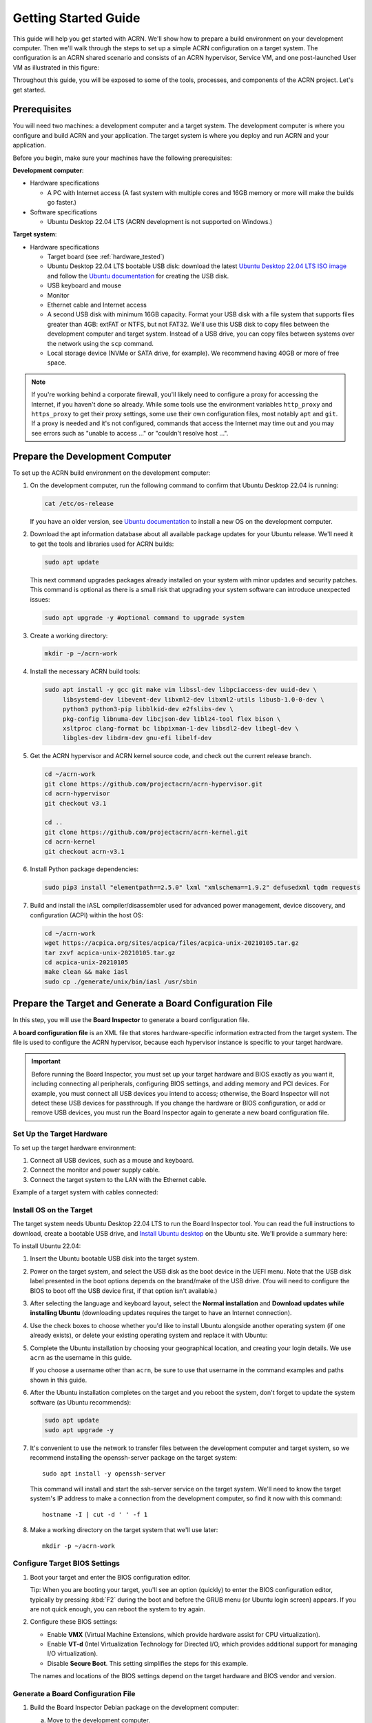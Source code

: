 .. _gsg:
.. _rt_industry_ubuntu_setup:
.. _getting-started-building:

Getting Started Guide
#####################

This guide will help you get started with ACRN. We'll show how to prepare a
build environment on your development computer. Then we'll walk through the
steps to set up a simple ACRN configuration on a target system. The
configuration is an ACRN shared scenario and consists of an ACRN hypervisor,
Service VM, and one post-launched User VM as illustrated in this figure:

.. image:: ./images/gsg_scenario-1-0.75x.png

Throughout this guide, you will be exposed to some of the tools, processes, and
components of the ACRN project. Let's get started.

.. _gsg-prereq:

Prerequisites
**************

You will need two machines: a development computer and a target system. The
development computer is where you configure and build ACRN and your application.
The target system is where you deploy and run ACRN and your application.

.. image:: ./images/gsg_host_target.png

Before you begin, make sure your machines have the following prerequisites:

**Development computer**:

* Hardware specifications

  - A PC with Internet access (A fast system with multiple cores and 16GB
    memory or more will make the builds go faster.)

* Software specifications

  - Ubuntu Desktop 22.04 LTS (ACRN development is not supported on Windows.)

**Target system**:

* Hardware specifications

  - Target board (see :ref:`hardware_tested`)
  - Ubuntu Desktop 22.04 LTS bootable USB disk: download the latest `Ubuntu
    Desktop 22.04 LTS ISO image <https://releases.ubuntu.com/jammy/>`__ and
    follow the `Ubuntu documentation
    <https://ubuntu.com/tutorials/create-a-usb-stick-on-ubuntu#1-overview>`__
    for creating the USB disk.
  - USB keyboard and mouse
  - Monitor
  - Ethernet cable and Internet access
  - A second USB disk with minimum 16GB capacity. Format your USB disk with a
    file system that supports files greater than 4GB: extFAT or NTFS, but not
    FAT32. We'll use this USB disk to copy files between the development
    computer and target system. Instead of a USB drive, you can copy files
    between systems over the network using the ``scp`` command.
  - Local storage device (NVMe or SATA drive, for example).  We recommend having
    40GB or more of free space.

.. note::
   If you're working behind a corporate firewall, you'll likely need to
   configure a proxy for accessing the Internet, if you haven't done so already.
   While some tools use the environment variables ``http_proxy`` and ``https_proxy`` to
   get their proxy settings, some use their own configuration files, most
   notably ``apt`` and ``git``.  If a proxy is needed and it's not configured,
   commands that access the Internet may time out and you may see errors such
   as "unable to access ..." or "couldn't resolve host ...".

.. _gsg-dev-computer:

.. rst-class:: numbered-step

Prepare the Development Computer
********************************

To set up the ACRN build environment on the development computer:

#. On the development computer, run the following command to confirm that Ubuntu
   Desktop 22.04 is running:

   .. code-block:: bash

      cat /etc/os-release

   If you have an older version, see `Ubuntu documentation
   <https://ubuntu.com/tutorials/install-ubuntu-desktop#1-overview>`__ to
   install a new OS on the development computer.

#. Download the apt information database about all available package updates for
   your Ubuntu release. We'll need it to get the tools and libraries used
   for ACRN builds:

   .. code-block:: bash

      sudo apt update

   This next command upgrades packages already installed on your system with
   minor updates and security patches. This command is optional as there is a
   small risk that upgrading your system software can introduce unexpected
   issues:

   .. code-block:: bash

      sudo apt upgrade -y #optional command to upgrade system

#. Create a working directory:

   .. code-block:: bash

      mkdir -p ~/acrn-work

#. Install the necessary ACRN build tools:

   .. code-block:: bash

      sudo apt install -y gcc git make vim libssl-dev libpciaccess-dev uuid-dev \
           libsystemd-dev libevent-dev libxml2-dev libxml2-utils libusb-1.0-0-dev \
           python3 python3-pip libblkid-dev e2fslibs-dev \
           pkg-config libnuma-dev libcjson-dev liblz4-tool flex bison \
           xsltproc clang-format bc libpixman-1-dev libsdl2-dev libegl-dev \
           libgles-dev libdrm-dev gnu-efi libelf-dev

#. Get the ACRN hypervisor and ACRN kernel source code, and check out the
   current release branch.

   .. code-block:: bash

      cd ~/acrn-work
      git clone https://github.com/projectacrn/acrn-hypervisor.git
      cd acrn-hypervisor
      git checkout v3.1

      cd ..
      git clone https://github.com/projectacrn/acrn-kernel.git
      cd acrn-kernel
      git checkout acrn-v3.1

#. Install Python package dependencies:

   .. code-block:: bash

      sudo pip3 install "elementpath==2.5.0" lxml "xmlschema==1.9.2" defusedxml tqdm requests

#. Build and install the iASL compiler/disassembler used for advanced power management,
   device discovery, and configuration (ACPI) within the host OS:

   .. code-block:: bash

      cd ~/acrn-work
      wget https://acpica.org/sites/acpica/files/acpica-unix-20210105.tar.gz
      tar zxvf acpica-unix-20210105.tar.gz
      cd acpica-unix-20210105
      make clean && make iasl
      sudo cp ./generate/unix/bin/iasl /usr/sbin

.. _gsg-board-setup:

.. rst-class:: numbered-step

Prepare the Target and Generate a Board Configuration File
***************************************************************

In this step, you will use the **Board Inspector** to generate a board
configuration file.

A **board configuration file** is an XML file that stores hardware-specific
information extracted from the target system. The file is used to configure the
ACRN hypervisor, because each hypervisor instance is specific to your target
hardware.

.. important::

   Before running the Board Inspector, you must set up your target hardware and
   BIOS exactly as you want it, including connecting all peripherals,
   configuring BIOS settings, and adding memory and PCI devices. For example,
   you must connect all USB devices you intend to access; otherwise, the Board Inspector will not
   detect these USB devices for passthrough. If you change the hardware or BIOS
   configuration, or add or remove USB devices, you must run the Board Inspector
   again to generate a new board configuration file.

Set Up the Target Hardware
============================

To set up the target hardware environment:

#. Connect all USB devices, such as a mouse and keyboard.

#. Connect the monitor and power supply cable.

#. Connect the target system to the LAN with the Ethernet cable.

Example of a target system with cables connected:

.. image:: ./images/gsg_vecow.png
   :align: center

Install OS on the Target
============================

The target system needs Ubuntu Desktop 22.04 LTS to run the Board Inspector
tool. You can read the full instructions to download, create a bootable USB
drive, and `Install Ubuntu desktop
<https://ubuntu.com/tutorials/install-ubuntu-desktop#1-overview>`_ on the Ubuntu
site.  We'll provide a summary here:

To install Ubuntu 22.04:

#. Insert the Ubuntu bootable USB disk into the target system.

#. Power on the target system, and select the USB disk as the boot device
   in the UEFI
   menu. Note that the USB disk label presented in the boot options depends on
   the brand/make of the USB drive. (You will need to configure the BIOS to boot
   off the USB device first, if that option isn't available.)

#. After selecting the language and keyboard layout, select the **Normal
   installation** and **Download updates while installing Ubuntu** (downloading
   updates requires the target to have an Internet connection).

   .. image:: ./images/gsg_ubuntu_install_01.png
      :align: center

#. Use the check boxes to choose whether you'd like to install Ubuntu alongside
   another operating system (if one already exists), or delete your existing operating system and
   replace it with Ubuntu:

   .. image:: ./images/gsg_ubuntu_install_02.png
      :align: center

#. Complete the Ubuntu installation by choosing your geographical location,
   and creating your login details. We use ``acrn`` as the username in this guide.

   If you choose a username other than ``acrn``, be sure to use
   that username in the command examples and paths shown in this guide.

#. After the Ubuntu installation completes on the target and you reboot the
   system, don't forget to update the system software (as Ubuntu recommends):

   .. code-block:: bash

      sudo apt update
      sudo apt upgrade -y

#. It's convenient to use the network to transfer files between the development
   computer and target system, so we recommend installing the openssh-server
   package on the target system::

      sudo apt install -y openssh-server

   This command will install and start the ssh-server service on the target
   system.  We'll need to know the target system's IP address to make a
   connection from the development computer, so find it now with this command::

      hostname -I | cut -d ' ' -f 1

#. Make a working directory on the target system that we'll use later::

      mkdir -p ~/acrn-work

Configure Target BIOS Settings
===============================

#. Boot your target and enter the BIOS configuration editor.

   Tip: When you are booting your target, you'll see an option (quickly) to
   enter the BIOS configuration editor, typically by pressing :kbd:`F2` during
   the boot and before the GRUB menu (or Ubuntu login screen) appears.  If you
   are not quick enough, you can reboot the system to try again.

#. Configure these BIOS settings:

   * Enable **VMX** (Virtual Machine Extensions, which provide hardware
     assist for CPU virtualization).
   * Enable **VT-d** (Intel Virtualization Technology for Directed I/O, which
     provides additional support for managing I/O virtualization).
   * Disable **Secure Boot**. This setting simplifies the steps for this example.

   The names and locations of the BIOS settings depend on the target
   hardware and BIOS vendor and version.

Generate a Board Configuration File
=========================================

#. Build the Board Inspector Debian package on the development computer:

   a. Move to the development computer.

   #. On the development computer, go to the ``acrn-hypervisor`` directory:

      .. code-block:: bash

         cd ~/acrn-work/acrn-hypervisor

   #. Build the Board Inspector Debian package:

      .. code-block:: bash

         make clean && make board_inspector

      In a few seconds, the build generates a board_inspector Debian package in the ``./build``
      directory.

#. Copy the Board Inspector Debian package from the development computer to the
   target system.

   Option 1: Use ``scp``
      Use the ``scp`` command to copy the Debian package from your development
      computer to the ``~/acrn-work`` working directory we created on the target
      system.  Replace ``10.0.0.200`` with the target system's IP address you found earlier::

         scp ~/acrn-work/acrn-hypervisor/build/acrn-board-inspector*.deb acrn@10.0.0.200:~/acrn-work

   Option 2: Use a USB disk
       a. On the development computer, insert the USB disk that you intend to use to
          copy files.

       #. Ensure that there is only one USB disk inserted by running the following
          command:

          .. code-block:: bash

             ls /media/$USER

          Confirm that only one disk name appears. You'll use that disk name in the following steps.

       #. Copy the Board Inspector Debian package to the USB disk:

          .. code-block:: bash

             cd ~/acrn-work/
             disk="/media/$USER/"$(ls /media/$USER)
             cp -r acrn-hypervisor/build/acrn-board-inspector*.deb "$disk"/
             sync && sudo umount "$disk"

       #. Remove the USB disk from the development computer and insert it into the target system.

       #. Copy the Board Inspector Debian package from the USB disk to the target:

          .. code-block:: bash

             mkdir -p ~/acrn-work
             disk="/media/$USER/"$(ls /media/$USER)
             cp -r "$disk"/acrn-board-inspector*.deb  ~/acrn-work

#. Now that we've got the Board Inspector Debian package on the target system, install it there:

   .. code-block:: bash

      cd  ~/acrn-work
      sudo apt install -y ./acrn-board-inspector*.deb

#. Reboot the target system:

   .. code-block:: bash

      reboot

#. Run the Board Inspector to generate the board configuration file. This
   example uses the parameter ``my_board`` as the file name. The Board Inspector
   can take a few minutes to scan your target system and create the board XML
   file with your target system's information.

   .. code-block:: bash

      cd ~/acrn-work
      sudo board_inspector.py my_board

   .. note::

      If you get an error that mentions Pstate and editing the GRUB
      configuration, reboot the system and run this command again.

#. Confirm that the board configuration file ``my_board.xml`` was generated in
   the current directory:

   .. code-block:: bash

      ls ./my_board.xml

#. Copy ``my_board.xml`` from the target to the development computer.  Again we
   have two options:

   Option 1: Use ``scp``
      From your development computer, use the ``scp`` command to copy the board
      configuration file from your target system back to the
      ``~/acrn-work`` directory on your development computer. Replace
      ``10.0.0.200`` with the target system's IP address you found earlier::

         scp acrn@10.0.0.200:~/acrn-work/my_board.xml ~/acrn-work/

   Option 2: Use a USB disk
       a. Make sure the USB disk is connected to the target.

       #. Copy ``my_board.xml`` to the USB disk:

          .. code-block:: bash

             disk="/media/$USER/"$(ls /media/$USER)
             cp ~/acrn-work/my_board.xml "$disk"/
             sync && sudo umount "$disk"

       #. Insert the USB disk into the development computer.

       #. Copy ``my_board.xml`` from the USB disk to the development computer:

          .. code-block:: bash

             disk="/media/$USER/"$(ls /media/$USER)
             cp "$disk"/my_board.xml ~/acrn-work
             sync && sudo umount "$disk"

.. _gsg-dev-setup:

.. rst-class:: numbered-step

Generate a Scenario Configuration File and Launch Script
********************************************************

In this step, you will download, install, and use the `ACRN Configurator
<https://github.com/projectacrn/acrn-hypervisor/releases/download/v3.1/acrn-configurator-3.1.deb>`__
to generate a scenario configuration file and launch script.

A **scenario configuration file** is an XML file that holds the parameters of
a specific ACRN configuration, such as the number of VMs that can be run,
their attributes, and the resources they have access to.

A **launch script** is a shell script that is used to configure and create a
post-launched User VM. Each User VM has its own launch script.

#. On the development computer, download and install the ACRN Configurator
   Debian package:

   .. code-block:: bash

      cd ~/acrn-work
      wget https://github.com/projectacrn/acrn-hypervisor/releases/download/v3.1/acrn-configurator-3.1.deb

   If you already have a previous version of the acrn-configurator installed,
   you should first remove it:

   .. code-block:: bash

      sudo apt purge acrn-configurator

   Then you can install this new version:

   .. code-block:: bash

      sudo apt install -y ./acrn-configurator-3.1.deb

#. Launch the ACRN Configurator:

   .. code-block:: bash

      acrn-configurator

#. Under **Start a new configuration**, confirm that the working folder is
   ``<path to>/acrn-work/MyConfiguration``. Click **Use This Folder**.

   .. image:: images/configurator-newconfig.png
      :align: center
      :class: drop-shadow

#. Import your board configuration file as follows:

   a. In the **1. Import a board configuration file** panel, click **Browse for
      file**.

   #. Browse to ``~/acrn-work/my_board.xml`` and click **Open**.

   #. Click **Import Board File**.

   .. image:: images/configurator-board01.png
      :align: center
      :class: drop-shadow

   The ACRN Configurator makes a copy of your board file, changes the file
   extension to ``.board.xml``, and saves the file to the working folder as
   ``my_board.board.xml``.

#. Create a new scenario as follows:

   a. In the **2. Create new or import an existing scenario** panel, click
      **Create Scenario**.

      .. image:: images/configurator-newscenario01.png
         :align: center
         :class: drop-shadow

   #. In the dialog box, confirm that **Shared (Post-launched VMs only)** is
      selected.

   #. Confirm that one Service VM and one post-launched VM are selected.

   #. Click **Ok**.

      .. image:: images/configurator-newscenario02.png
         :align: center
         :class: drop-shadow

#. In the **3. Configure settings for scenario and launch scripts** panel,
   the scenario's configurable items appear. Feel free to look through all
   the available configuration settings. This is where you can change the
   settings to meet your application's particular needs. But for now, you
   will update only a few settings for functional and educational purposes.

   You may see some error messages from the Configurator, such as shown here:

   .. image:: images/gsg-config-errors.png
      :align: center
      :class: drop-shadow

   The Configurator does consistency and validation checks when you load or save
   a scenario.  Notice the Hypervisor and VM1 tabs both have an error icon,
   meaning there are issues with configuration options in two areas.  Since the
   Hypervisor tab is currently highlighted, we're seeing an issue we can resolve
   on the Hypervisor settings.  Once we resolve all the errors and save the
   scenario (forcing a full validation of the schema again), these error
   indicators and messages will go away.

#. Click the **Hypervisor Global Settings > Basic Parameters** tab, select the
   ``Debug`` build type, and select the serial console port (the example shows
   ``/dev/ttyS0``, but yours may be different). If your board doesn't have a
   serial console port, select the ``Release`` build type. The Debug build type
   requires a serial console port (and is reporting an error because a serial
   console port hasn't been configured yet).

   .. image:: images/configurator-buildtype.png
      :align: center
      :class: drop-shadow

#. Click the **VM0 ServiceVM > Basic Parameters** tab and change the VM name
   to ``ACRN_Service_VM`` for this example.

   .. image:: images/configurator-servicevm.png
      :align: center
      :class: drop-shadow

#. Configure the post-launched VM as follows:

   a. Click the **VM1 Post-launched > Basic Parameters** tab and change the VM
      name to ``POST_STD_VM1`` for this example.

   #. Confirm that the **VM type** is ``Standard``. In the previous step,
      ``STD`` in the VM name is short for Standard.

   #. Scroll down to **Memory size (MB)** and change the value to ``1024``. For
      this example, we will use Ubuntu 20.04 to boot the post-launched VM.
      Ubuntu 20.04 needs at least 1024 MB to boot.

   #. For **Physical CPU affinity**, select pCPU ID ``0``, then click **+** and
      select pCPU ID ``1`` to affine (or pin) the VM to CPU cores 0 and 1. (That will
      resolve the missing physical CPU affinity assignment error.)

   #. For **Virtio console device**, click **+** to add a device and keep the
      default options. This parameter specifies the console that you will use to
      log in to the User VM later in this guide.

   #. For **Virtio block device**, click **+** and enter
      ``/home/acrn/acrn-work/ubuntu-22.04.1-desktop-amd64.iso``. This parameter
      specifies the VM's OS image and its location on the target system. Later
      in this guide, you will save the ISO file to that directory. (If you used
      a different username when installing Ubuntu on the target system, here's
      where you'll need to change the ``acrn`` username to the username you used.)

   .. image:: images/configurator-postvm.png
      :align: center
      :class: drop-shadow

#. Scroll up to the top of the panel and click **Save Scenario And Launch
   Scripts** to generate the scenario configuration file and launch script.

#. Click the **x** in the upper-right corner to close the ACRN
   Configurator.

#. Confirm that the scenario configuration file ``scenario.xml`` appears in the
   working directory::

         ls ~/acrn-work/MyConfiguration/scenario.xml

#. Confirm that the launch script appears in the
   working directory::

         ls ~/acrn-work/MyConfiguration/launch_user_vm_id1.sh

.. _gsg_build:

.. rst-class:: numbered-step

Build ACRN
***************

#. On the development computer, build the ACRN hypervisor:

   .. code-block:: bash

      cd ~/acrn-work/acrn-hypervisor
      make clean && make BOARD=~/acrn-work/MyConfiguration/my_board.board.xml SCENARIO=~/acrn-work/MyConfiguration/scenario.xml

   The build typically takes a few minutes. When done, the build generates a
   Debian package in the ``./build`` directory:

   .. code-block:: bash

      cd ./build
      ls *.deb
         acrn-my_board-MyConfiguration-3.1.deb

   The Debian package contains the ACRN hypervisor and tools to ease installing
   ACRN on the target. The Debian file name contains the board name (``my_board``)
   and the working folder name (``MyConfiguration``).

#. Build the ACRN kernel for the Service VM:

   a. If you have built the ACRN kernel before, run the following command to
      remove all artifacts from the previous build. Otherwise, an error will
      occur during the build.

      .. code-block:: bash

         cd ~/acrn-work/acrn-kernel
         make distclean

   #. Build the ACRN kernel:

      .. code-block:: bash

         cd ~/acrn-work/acrn-kernel
         cp kernel_config_service_vm .config
         make olddefconfig
         make -j $(nproc) deb-pkg

   The kernel build can take 15 minutes or less on a fast computer, but could
   take two hours or more depending on the performance of your development
   computer. When done, the build generates four Debian packages in the
   directory above the build root directory:

   .. code-block:: bash

      cd ..
      ls *.deb
         linux-headers-5.15.44-acrn-service-vm_5.15.44-acrn-service-vm-1_amd64.deb
         linux-image-5.15.44-acrn-service-vm_5.15.44-acrn-service-vm-1_amd64.deb
         linux-image-5.15.44-acrn-service-vm-dbg_5.15.44-acrn-service-vm-1_amd64.deb
         linux-libc-dev_5.15.44-acrn-service-vm-1_amd64.deb

#. Copy all the necessary files generated on the development computer to the
   target system, using one of these two options:

   Option 1: Use ``scp``
      Use the ``scp`` command to copy files from your development computer to 
      the target system.
      Replace ``10.0.0.200`` with the target system's IP address you found earlier::

         scp ~/acrn-work/acrn-hypervisor/build/acrn-my_board-MyConfiguration*.deb \
             ~/acrn-work/*acrn-service-vm*.deb \
             ~/acrn-work/MyConfiguration/launch_user_vm_id1.sh \
             ~/acrn-work/acpica-unix-20210105/generate/unix/bin/iasl \
             acrn@10.0.0.200:~/acrn-work

      Then, go to the target system and put the ``iasl`` tool in its proper
      place::

         cd ~/acrn-work
         sudo cp iasl /usr/sbin/
         sudo chmod a+x /usr/sbin/iasl


   Option 2: by USB disk
       a. Insert the USB disk into the development computer and run these commands:

          .. code-block:: bash

             disk="/media/$USER/"$(ls /media/$USER)
             cp ~/acrn-work/acrn-hypervisor/build/acrn-my_board-MyConfiguration*.deb "$disk"/
             cp ~/acrn-work/*acrn-service-vm*.deb "$disk"/
             cp ~/acrn-work/MyConfiguration/launch_user_vm_id1.sh "$disk"/
             cp ~/acrn-work/acpica-unix-20210105/generate/unix/bin/iasl "$disk"/
             sync && sudo umount "$disk"

       #. Insert the USB disk you just used into the target system and run these
          commands to copy the files locally:

          .. code-block:: bash

             disk="/media/$USER/"$(ls /media/$USER)
             cp "$disk"/acrn-my_board-MyConfiguration*.deb ~/acrn-work
             cp "$disk"/*acrn-service-vm*.deb ~/acrn-work
             cp "$disk"/launch_user_vm_id1.sh ~/acrn-work
             sudo cp "$disk"/iasl /usr/sbin/
             sudo chmod a+x /usr/sbin/iasl
             sync && sudo umount "$disk"

.. _gsg-install-acrn:

.. rst-class:: numbered-step

Install ACRN
************

#. On the target system, install the ACRN Debian package and ACRN kernel Debian packages using these
   commands:

   .. code-block:: bash

      cd ~/acrn-work
      sudo apt install ./acrn-my_board-MyConfiguration*.deb
      sudo apt install ./*acrn-service-vm*.deb

#. Reboot the system:

   .. code-block:: bash

      reboot

#. Confirm that you see the GRUB menu with the "ACRN multiboot2" entry. Select
   it and proceed to booting ACRN. (It may be auto-selected, in which case it
   will boot with this option automatically in 5 seconds.)

   .. code-block:: console
      :emphasize-lines: 6

                              GNU GRUB version 2.04
      ────────────────────────────────────────────────────────────────────────────────
      Ubuntu
      Advanced options for Ubuntu
      UEFI Firmware Settings
      *ACRN multiboot2

.. _gsg-run-acrn:

.. rst-class:: numbered-step

Run ACRN and the Service VM
******************************

The ACRN hypervisor boots the Ubuntu Service VM automatically.

#. On the target, log in to the Service VM. (It will look like a normal
   graphical Ubuntu session.)

#. Verify that the hypervisor is running by checking ``dmesg`` in the Service
   VM:

   .. code-block:: bash

      dmesg | grep -i hypervisor

   You should see "Hypervisor detected: ACRN" in the output. Example output of a
   successful installation (yours may look slightly different):

   .. code-block:: console

      [  0.000000] Hypervisor detected: ACRN

#. Enable and start the Service VM's system daemon for managing network configurations,
   so the Device Model can create a bridge device (acrn-br0) that provides User VMs with
   wired network access:

   .. code-block:: bash

      sudo systemctl enable --now systemd-networkd

.. _gsg-user-vm:

.. rst-class:: numbered-step

Launch the User VM
*******************

#. On the target system, use the web browser to go to the `official Ubuntu website <https://releases.ubuntu.com/jammy/>`__ to
   get the Ubuntu Desktop 22.04 LTS ISO image
   ``ubuntu-22.04.1-desktop-amd64.iso`` for the User VM. (The same image you
   specified earlier in the ACRN Configurator UI.) Alternatively, instead of
   downloading it again, you can use a USB drive or ``scp`` to copy the ISO
   image file to the ``~/acrn-work`` directory on the target system.

#. If you downloaded the ISO file on the target system, copy it from the
   Downloads directory to the ``~/acrn-work/`` directory (the location we said
   in the ACRN Configurator for the scenario configuration for the VM), for
   example:

   .. code-block:: bash

      cp ~/Downloads/ubuntu-22.04.1-desktop-amd64.iso ~/acrn-work

#. Launch the User VM:

   .. code-block:: bash

      sudo chmod +x ~/acrn-work/launch_user_vm_id1.sh
      sudo ~/acrn-work/launch_user_vm_id1.sh

#. It may take about a minute for the User VM to boot and start running the
   Ubuntu image. You will see a lot of output, then the console of the User VM
   will appear as follows:

   .. code-block:: console

      Ubuntu 22.04.1 LTS ubuntu hvc0

      ubuntu login:

#. Log in to the User VM. For the Ubuntu 22.04 ISO, the user is ``ubuntu``, and
   there's no password.

#. Confirm that you see output similar to this example:

   .. code-block:: console

      Welcome to Ubuntu 22.04.1 LTS (GNU/Linux 5.15.0-43-generic x86_64)

      * Documentation:  https://help.ubuntu.com
      * Management:     https://landscape.canonical.com
      * Support:        https://ubuntu.com/advantage

      0 packages can be updated.
      0 updates are security updates.

      Your Hardware Enablement Stack (HWE) is supported until April 2025.

      The programs included with the Ubuntu system are free software;
      the exact distribution terms for each program are described in the
      individual files in /usr/share/doc/*/copyright.

      Ubuntu comes with ABSOLUTELY NO WARRANTY, to the extent permitted by
      applicable law.

      To run a command as administrator (user "root"), use "sudo <command>".
      See "man sudo_root" for details.

      ubuntu@ubuntu:~$

#. This User VM and the Service VM are running different Ubuntu images. Use this
   command to see that the User VM is running the downloaded Ubuntu ISO image:

   .. code-block:: console

      ubuntu@ubuntu:~$ uname -r
      5.15.0-43-generic

   Then open a new terminal window and use the command to see that the Service
   VM is running the ``acrn-kernel`` Service VM image:

   .. code-block:: console

      acrn@vecow:~$ uname -r
      5.15.44-acrn-service-vm

   The User VM has launched successfully. You have completed this ACRN setup.

#. (Optional) To shut down the User VM, run this command in the terminal that is
   connected to the User VM:

   .. code-block:: bash

      sudo poweroff

.. _gsg-next-steps:

Next Steps
**************

* :ref:`overview_dev` describes the ACRN configuration process, with links to
  additional details.

* A follow-on :ref:`GSG_sample_app` tutorial shows how to
  configure, build, and run a more real-world sample application with a Real-time
  VM communicating with an HMI VM via inter-VM shared memory (IVSHMEM).

